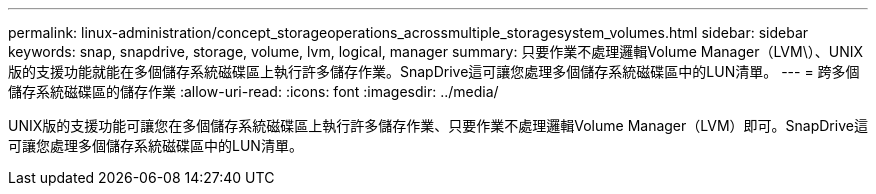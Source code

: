 ---
permalink: linux-administration/concept_storageoperations_acrossmultiple_storagesystem_volumes.html 
sidebar: sidebar 
keywords: snap, snapdrive, storage, volume, lvm, logical, manager 
summary: 只要作業不處理邏輯Volume Manager（LVM\）、UNIX版的支援功能就能在多個儲存系統磁碟區上執行許多儲存作業。SnapDrive這可讓您處理多個儲存系統磁碟區中的LUN清單。 
---
= 跨多個儲存系統磁碟區的儲存作業
:allow-uri-read: 
:icons: font
:imagesdir: ../media/


[role="lead"]
UNIX版的支援功能可讓您在多個儲存系統磁碟區上執行許多儲存作業、只要作業不處理邏輯Volume Manager（LVM）即可。SnapDrive這可讓您處理多個儲存系統磁碟區中的LUN清單。
